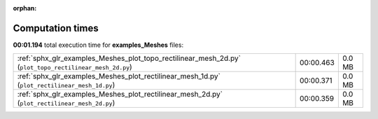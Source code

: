 
:orphan:

.. _sphx_glr_examples_Meshes_sg_execution_times:

Computation times
=================
**00:01.194** total execution time for **examples_Meshes** files:

+---------------------------------------------------------------------------------------------------------+-----------+--------+
| :ref:`sphx_glr_examples_Meshes_plot_topo_rectilinear_mesh_2d.py` (``plot_topo_rectilinear_mesh_2d.py``) | 00:00.463 | 0.0 MB |
+---------------------------------------------------------------------------------------------------------+-----------+--------+
| :ref:`sphx_glr_examples_Meshes_plot_rectilinear_mesh_1d.py` (``plot_rectilinear_mesh_1d.py``)           | 00:00.371 | 0.0 MB |
+---------------------------------------------------------------------------------------------------------+-----------+--------+
| :ref:`sphx_glr_examples_Meshes_plot_rectilinear_mesh_2d.py` (``plot_rectilinear_mesh_2d.py``)           | 00:00.359 | 0.0 MB |
+---------------------------------------------------------------------------------------------------------+-----------+--------+
